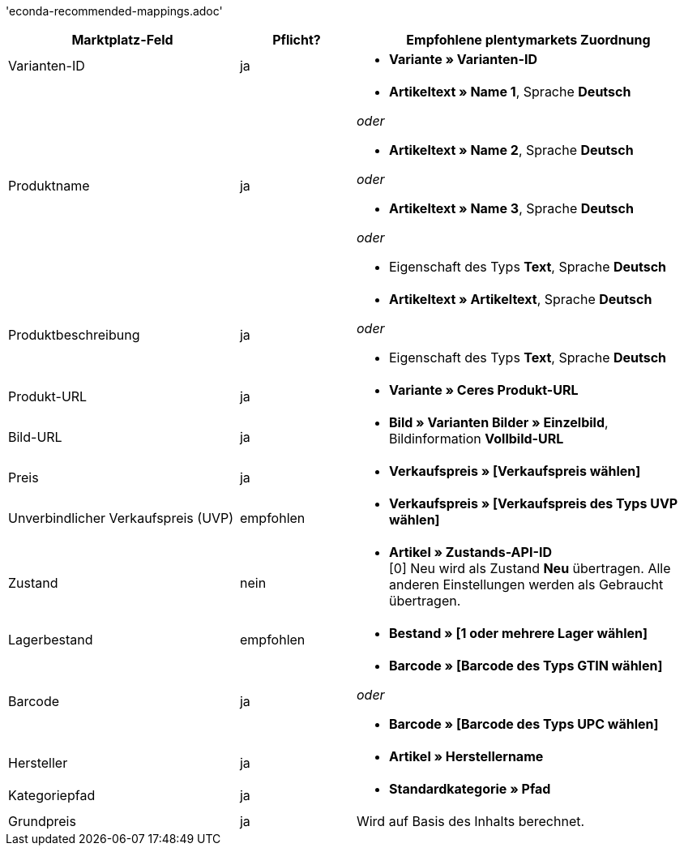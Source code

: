 'econda-recommended-mappings.adoc'

[[recommended-mappings]]
[cols="2,1,3a"]
|====
|Marktplatz-Feld |Pflicht? |Empfohlene plentymarkets Zuordnung

| Varianten-ID
| ja
| * *Variante » Varianten-ID*

| Produktname
| ja
| * *Artikeltext » Name 1*, Sprache *Deutsch*

_oder_

* *Artikeltext » Name 2*, Sprache *Deutsch*

_oder_

* *Artikeltext » Name 3*, Sprache *Deutsch*

_oder_

* Eigenschaft des Typs *Text*, Sprache *Deutsch*

| Produktbeschreibung
| ja
| * *Artikeltext » Artikeltext*, Sprache *Deutsch*

_oder_

* Eigenschaft des Typs *Text*, Sprache *Deutsch*

| Produkt-URL
| ja
| * *Variante » Ceres Produkt-URL*

| Bild-URL
| ja
| * *Bild » Varianten Bilder » Einzelbild*, Bildinformation *Vollbild-URL*

| Preis
| ja
| * *Verkaufspreis » [Verkaufspreis wählen]*

| Unverbindlicher Verkaufspreis (UVP)
| empfohlen
| * *Verkaufspreis » [Verkaufspreis des Typs UVP wählen]*

| Zustand
| nein
| * *Artikel » Zustands-API-ID* +
[0] Neu wird als Zustand *Neu* übertragen. Alle anderen Einstellungen werden als Gebraucht übertragen.

| Lagerbestand
| empfohlen
| * *Bestand » [1 oder mehrere Lager wählen]*

| Barcode
| ja
| * *Barcode » [Barcode des Typs GTIN wählen]*

_oder_

* *Barcode » [Barcode des Typs UPC wählen]*

| Hersteller
| ja
| * *Artikel » Herstellername*

| Kategoriepfad
| ja
| * *Standardkategorie » Pfad*

| Grundpreis
| ja
| Wird auf Basis des Inhalts berechnet.
|====
